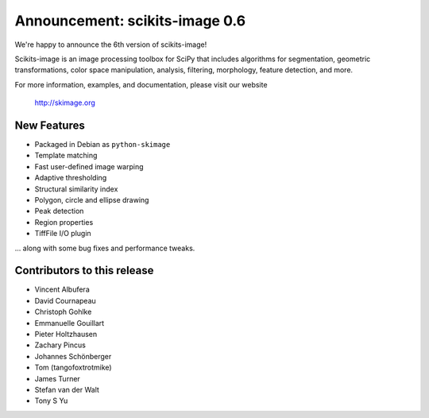 Announcement: scikits-image 0.6
===============================

We're happy to announce the 6th version of scikits-image!

Scikits-image is an image processing toolbox for SciPy that includes algorithms
for segmentation, geometric transformations, color space manipulation,
analysis, filtering, morphology, feature detection, and more.

For more information, examples, and documentation, please visit our website

  http://skimage.org

New Features
------------
- Packaged in Debian as ``python-skimage``
- Template matching
- Fast user-defined image warping
- Adaptive thresholding
- Structural similarity index
- Polygon, circle and ellipse drawing
- Peak detection
- Region properties
- TiffFile I/O plugin

... along with some bug fixes and performance tweaks.

Contributors to this release
----------------------------
- Vincent Albufera
- David Cournapeau
- Christoph Gohlke
- Emmanuelle Gouillart
- Pieter Holtzhausen
- Zachary Pincus
- Johannes Schönberger
- Tom (tangofoxtrotmike)
- James Turner
- Stefan van der Walt
- Tony S Yu
